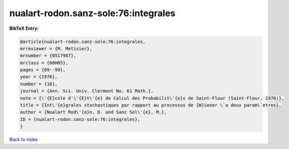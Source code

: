 nualart-rodon.sanz-sole:76:integrales
=====================================

.. :cite:t:`nualart-rodon.sanz-sole:76:integrales`

.. bibliography:: ../../All.bib

**BibTeX Entry:**

.. code-block:: bibtex

   @article{nualart-rodon.sanz-sole:76:integrales,
   mrreviewer = {M. Metivier},
   mrnumber = {0517987},
   mrclass = {60H05},
   pages = {89--99},
   year = {1976},
   number = {16},
   journal = {Ann. Sci. Univ. Clermont No. 61 Math.},
   note = {\'{E}cole d'\'{E}t\'{e} de Calcul des Probabilit\'{e}s de Saint-Flour (Saint-Flour, 1976)},
   title = {Int\'{e}grales stochastiques par rapport au processus de {W}iener \`a deux param\`etres},
   author = {Nualart Rod\'{o}n, D. and Sanz Sol\'{e}, M.},
   ID = {nualart-rodon.sanz-sole:76:integrales},
   }

`Back to index <../index>`_
